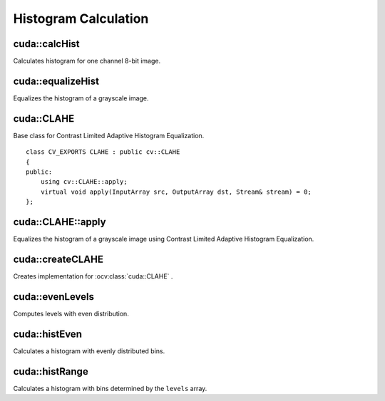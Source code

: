Histogram Calculation
=====================

.. highlight:: cpp



cuda::calcHist
--------------
Calculates histogram for one channel 8-bit image.

.. ocv:function:: void cuda::calcHist(InputArray src, OutputArray hist, Stream& stream = Stream::Null())

    :param src: Source image with ``CV_8UC1`` type.

    :param hist: Destination histogram with one row, 256 columns, and the  ``CV_32SC1`` type.

    :param stream: Stream for the asynchronous version.



cuda::equalizeHist
------------------
Equalizes the histogram of a grayscale image.

.. ocv:function:: void cuda::equalizeHist(InputArray src, OutputArray dst, Stream& stream = Stream::Null())

.. ocv:function:: void cuda::equalizeHist(InputArray src, OutputArray dst, InputOutputArray buf, Stream& stream = Stream::Null())

    :param src: Source image with ``CV_8UC1`` type.

    :param dst: Destination image.

    :param buf: Optional buffer to avoid extra memory allocations (for many calls with the same sizes).

    :param stream: Stream for the asynchronous version.

.. seealso:: :ocv:func:`equalizeHist`



cuda::CLAHE
-----------
.. ocv:class:: cuda::CLAHE : public cv::CLAHE

Base class for Contrast Limited Adaptive Histogram Equalization. ::

    class CV_EXPORTS CLAHE : public cv::CLAHE
    {
    public:
        using cv::CLAHE::apply;
        virtual void apply(InputArray src, OutputArray dst, Stream& stream) = 0;
    };



cuda::CLAHE::apply
------------------
Equalizes the histogram of a grayscale image using Contrast Limited Adaptive Histogram Equalization.

.. ocv:function:: void cuda::CLAHE::apply(InputArray src, OutputArray dst)

.. ocv:function:: void cuda::CLAHE::apply(InputArray src, OutputArray dst, Stream& stream)

    :param src: Source image with ``CV_8UC1`` type.

    :param dst: Destination image.

    :param stream: Stream for the asynchronous version.



cuda::createCLAHE
-----------------
Creates implementation for :ocv:class:`cuda::CLAHE` .

.. ocv:function:: Ptr<cuda::CLAHE> createCLAHE(double clipLimit = 40.0, Size tileGridSize = Size(8, 8))

    :param clipLimit: Threshold for contrast limiting.

    :param tileGridSize: Size of grid for histogram equalization. Input image will be divided into equally sized rectangular tiles. ``tileGridSize`` defines the number of tiles in row and column.




cuda::evenLevels
----------------
Computes levels with even distribution.

.. ocv:function:: void cuda::evenLevels(OutputArray levels, int nLevels, int lowerLevel, int upperLevel)

    :param levels: Destination array.  ``levels`` has 1 row, ``nLevels`` columns, and the ``CV_32SC1`` type.

    :param nLevels: Number of computed levels.  ``nLevels`` must be at least 2.

    :param lowerLevel: Lower boundary value of the lowest level.

    :param upperLevel: Upper boundary value of the greatest level.



cuda::histEven
--------------
Calculates a histogram with evenly distributed bins.

.. ocv:function:: void cuda::histEven(InputArray src, OutputArray hist, int histSize, int lowerLevel, int upperLevel, Stream& stream = Stream::Null())

.. ocv:function:: void cuda::histEven(InputArray src, OutputArray hist, InputOutputArray buf, int histSize, int lowerLevel, int upperLevel, Stream& stream = Stream::Null())

.. ocv:function:: void cuda::histEven(InputArray src, GpuMat hist[4], int histSize[4], int lowerLevel[4], int upperLevel[4], Stream& stream = Stream::Null())

.. ocv:function:: void cuda::histEven(InputArray src, GpuMat hist[4], InputOutputArray buf, int histSize[4], int lowerLevel[4], int upperLevel[4], Stream& stream = Stream::Null())

    :param src: Source image. ``CV_8U``, ``CV_16U``, or ``CV_16S`` depth and 1 or 4 channels are supported. For a four-channel image, all channels are processed separately.

    :param hist: Destination histogram with one row, ``histSize`` columns, and the ``CV_32S`` type.

    :param histSize: Size of the histogram.

    :param lowerLevel: Lower boundary of lowest-level bin.

    :param upperLevel: Upper boundary of highest-level bin.

    :param buf: Optional buffer to avoid extra memory allocations (for many calls with the same sizes).

    :param stream: Stream for the asynchronous version.



cuda::histRange
---------------
Calculates a histogram with bins determined by the ``levels`` array.

.. ocv:function:: void cuda::histRange(InputArray src, OutputArray hist, InputArray levels, Stream& stream = Stream::Null())

.. ocv:function:: void cuda::histRange(InputArray src, OutputArray hist, InputArray levels, InputOutputArray buf, Stream& stream = Stream::Null())

.. ocv:function:: void cuda::histRange(InputArray src, GpuMat hist[4], const GpuMat levels[4], Stream& stream = Stream::Null())

.. ocv:function:: void cuda::histRange(InputArray src, GpuMat hist[4], const GpuMat levels[4], InputOutputArray buf, Stream& stream = Stream::Null())

    :param src: Source image. ``CV_8U`` , ``CV_16U`` , or  ``CV_16S`` depth and 1 or 4 channels are supported. For a four-channel image, all channels are processed separately.

    :param hist: Destination histogram with one row, ``(levels.cols-1)`` columns, and the  ``CV_32SC1`` type.

    :param levels: Number of levels in the histogram.

    :param buf: Optional buffer to avoid extra memory allocations (for many calls with the same sizes).

    :param stream: Stream for the asynchronous version.
